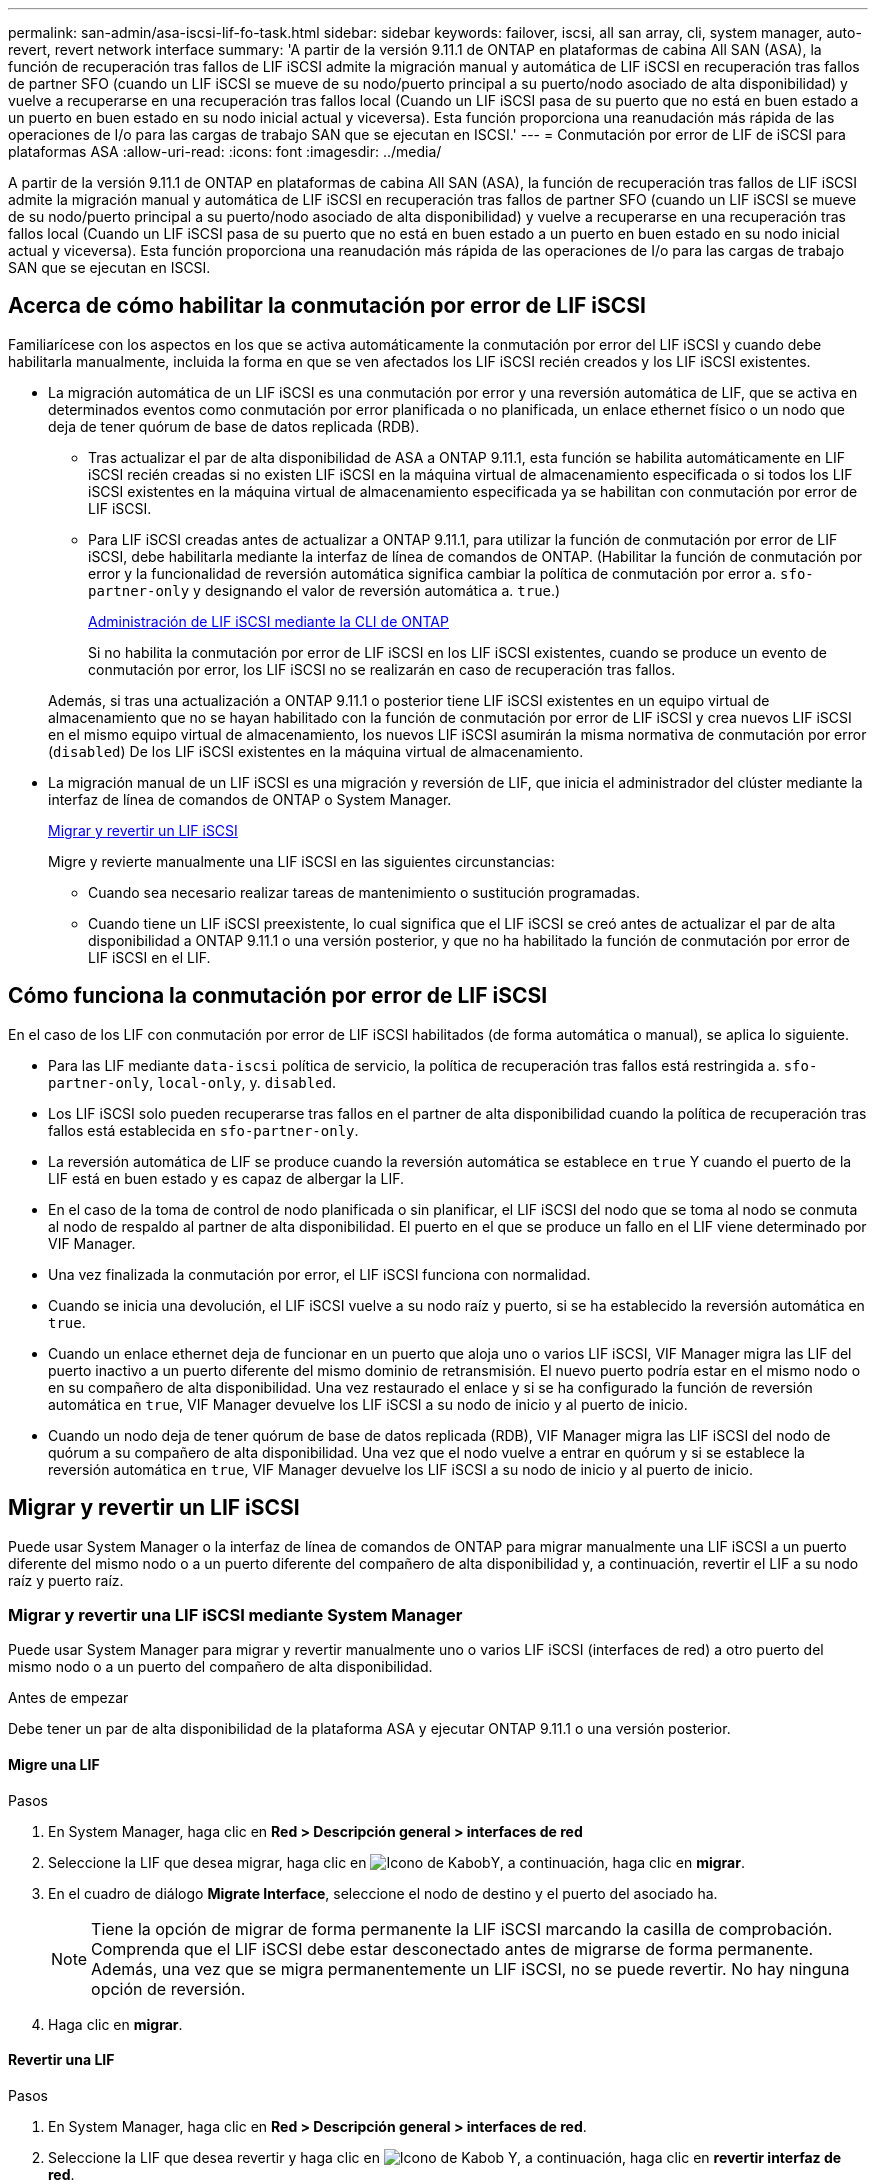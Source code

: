 ---
permalink: san-admin/asa-iscsi-lif-fo-task.html 
sidebar: sidebar 
keywords: failover, iscsi, all san array, cli, system manager, auto-revert, revert network interface 
summary: 'A partir de la versión 9.11.1 de ONTAP en plataformas de cabina All SAN (ASA), la función de recuperación tras fallos de LIF iSCSI admite la migración manual y automática de LIF iSCSI en recuperación tras fallos de partner SFO (cuando un LIF iSCSI se mueve de su nodo/puerto principal a su puerto/nodo asociado de alta disponibilidad) y vuelve a recuperarse en una recuperación tras fallos local (Cuando un LIF iSCSI pasa de su puerto que no está en buen estado a un puerto en buen estado en su nodo inicial actual y viceversa). Esta función proporciona una reanudación más rápida de las operaciones de I/o para las cargas de trabajo SAN que se ejecutan en ISCSI.' 
---
= Conmutación por error de LIF de iSCSI para plataformas ASA
:allow-uri-read: 
:icons: font
:imagesdir: ../media/


[role="lead"]
A partir de la versión 9.11.1 de ONTAP en plataformas de cabina All SAN (ASA), la función de recuperación tras fallos de LIF iSCSI admite la migración manual y automática de LIF iSCSI en recuperación tras fallos de partner SFO (cuando un LIF iSCSI se mueve de su nodo/puerto principal a su puerto/nodo asociado de alta disponibilidad) y vuelve a recuperarse en una recuperación tras fallos local (Cuando un LIF iSCSI pasa de su puerto que no está en buen estado a un puerto en buen estado en su nodo inicial actual y viceversa). Esta función proporciona una reanudación más rápida de las operaciones de I/o para las cargas de trabajo SAN que se ejecutan en ISCSI.



== Acerca de cómo habilitar la conmutación por error de LIF iSCSI

[role="Lead"]
Familiarícese con los aspectos en los que se activa automáticamente la conmutación por error del LIF iSCSI y cuando debe habilitarla manualmente, incluida la forma en que se ven afectados los LIF iSCSI recién creados y los LIF iSCSI existentes.

* La migración automática de un LIF iSCSI es una conmutación por error y una reversión automática de LIF, que se activa en determinados eventos como conmutación por error planificada o no planificada, un enlace ethernet físico o un nodo que deja de tener quórum de base de datos replicada (RDB).
+
** Tras actualizar el par de alta disponibilidad de ASA a ONTAP 9.11.1, esta función se habilita automáticamente en LIF iSCSI recién creadas si no existen LIF iSCSI en la máquina virtual de almacenamiento especificada o si todos los LIF iSCSI existentes en la máquina virtual de almacenamiento especificada ya se habilitan con conmutación por error de LIF iSCSI.
** Para LIF iSCSI creadas antes de actualizar a ONTAP 9.11.1, para utilizar la función de conmutación por error de LIF iSCSI, debe habilitarla mediante la interfaz de línea de comandos de ONTAP. (Habilitar la función de conmutación por error y la funcionalidad de reversión automática significa cambiar la política de conmutación por error a. `sfo-partner-only` y designando el valor de reversión automática a. `true`.)
+
<<Administración de LIF iSCSI mediante la CLI de ONTAP>>

+
Si no habilita la conmutación por error de LIF iSCSI en los LIF iSCSI existentes, cuando se produce un evento de conmutación por error, los LIF iSCSI no se realizarán en caso de recuperación tras fallos.

+
Además, si tras una actualización a ONTAP 9.11.1 o posterior tiene LIF iSCSI existentes en un equipo virtual de almacenamiento que no se hayan habilitado con la función de conmutación por error de LIF iSCSI y crea nuevos LIF iSCSI en el mismo equipo virtual de almacenamiento, los nuevos LIF iSCSI asumirán la misma normativa de conmutación por error (`disabled`) De los LIF iSCSI existentes en la máquina virtual de almacenamiento.



* La migración manual de un LIF iSCSI es una migración y reversión de LIF, que inicia el administrador del clúster mediante la interfaz de línea de comandos de ONTAP o System Manager.
+
<<Migrar y revertir un LIF iSCSI>>

+
Migre y revierte manualmente una LIF iSCSI en las siguientes circunstancias:

+
** Cuando sea necesario realizar tareas de mantenimiento o sustitución programadas.
** Cuando tiene un LIF iSCSI preexistente, lo cual significa que el LIF iSCSI se creó antes de actualizar el par de alta disponibilidad a ONTAP 9.11.1 o una versión posterior, y que no ha habilitado la función de conmutación por error de LIF iSCSI en el LIF.






== Cómo funciona la conmutación por error de LIF iSCSI

[role="Lead"]
En el caso de los LIF con conmutación por error de LIF iSCSI habilitados (de forma automática o manual), se aplica lo siguiente.

* Para las LIF mediante `data-iscsi` política de servicio, la política de recuperación tras fallos está restringida a. `sfo-partner-only`, `local-only`, y. `disabled`.
* Los LIF iSCSI solo pueden recuperarse tras fallos en el partner de alta disponibilidad cuando la política de recuperación tras fallos está establecida en `sfo-partner-only`.
* La reversión automática de LIF se produce cuando la reversión automática se establece en `true` Y cuando el puerto de la LIF está en buen estado y es capaz de albergar la LIF.
* En el caso de la toma de control de nodo planificada o sin planificar, el LIF iSCSI del nodo que se toma al nodo se conmuta al nodo de respaldo al partner de alta disponibilidad. El puerto en el que se produce un fallo en el LIF viene determinado por VIF Manager.
* Una vez finalizada la conmutación por error, el LIF iSCSI funciona con normalidad.
* Cuando se inicia una devolución, el LIF iSCSI vuelve a su nodo raíz y puerto, si se ha establecido la reversión automática en `true`.
* Cuando un enlace ethernet deja de funcionar en un puerto que aloja uno o varios LIF iSCSI, VIF Manager migra las LIF del puerto inactivo a un puerto diferente del mismo dominio de retransmisión. El nuevo puerto podría estar en el mismo nodo o en su compañero de alta disponibilidad. Una vez restaurado el enlace y si se ha configurado la función de reversión automática en `true`, VIF Manager devuelve los LIF iSCSI a su nodo de inicio y al puerto de inicio.
* Cuando un nodo deja de tener quórum de base de datos replicada (RDB), VIF Manager migra las LIF iSCSI del nodo de quórum a su compañero de alta disponibilidad. Una vez que el nodo vuelve a entrar en quórum y si se establece la reversión automática en `true`, VIF Manager devuelve los LIF iSCSI a su nodo de inicio y al puerto de inicio.




== Migrar y revertir un LIF iSCSI

[role="Lead"]
Puede usar System Manager o la interfaz de línea de comandos de ONTAP para migrar manualmente una LIF iSCSI a un puerto diferente del mismo nodo o a un puerto diferente del compañero de alta disponibilidad y, a continuación, revertir el LIF a su nodo raíz y puerto raíz.



=== Migrar y revertir una LIF iSCSI mediante System Manager

[role="Lead"]
Puede usar System Manager para migrar y revertir manualmente uno o varios LIF iSCSI (interfaces de red) a otro puerto del mismo nodo o a un puerto del compañero de alta disponibilidad.

.Antes de empezar
Debe tener un par de alta disponibilidad de la plataforma ASA y ejecutar ONTAP 9.11.1 o una versión posterior.



==== Migre una LIF

.Pasos
. En System Manager, haga clic en *Red > Descripción general > interfaces de red*
. Seleccione la LIF que desea migrar, haga clic en image:icon_kabob.gif["Icono de Kabob"]Y, a continuación, haga clic en *migrar*.
. En el cuadro de diálogo *Migrate Interface*, seleccione el nodo de destino y el puerto del asociado ha.
+

NOTE: Tiene la opción de migrar de forma permanente la LIF iSCSI marcando la casilla de comprobación. Comprenda que el LIF iSCSI debe estar desconectado antes de migrarse de forma permanente. Además, una vez que se migra permanentemente un LIF iSCSI, no se puede revertir. No hay ninguna opción de reversión.

. Haga clic en *migrar*.




==== Revertir una LIF

.Pasos
. En System Manager, haga clic en *Red > Descripción general > interfaces de red*.
. Seleccione la LIF que desea revertir y haga clic en image:icon_kabob.gif["Icono de Kabob"] Y, a continuación, haga clic en *revertir interfaz de red*.
. En el cuadro de diálogo *Revert Network Interface*, haga clic en *Revert*.




=== Migrar y revertir una LIF iSCSI mediante la interfaz de línea de comandos de ONTAP

[role="Lead"]
Puede usar el CLI de ONTAP para migrar y revertir manualmente uno o varios LIF iSCSI a otro puerto del mismo nodo o a un puerto del compañero de alta disponibilidad.

.Antes de empezar
Debe tener un par de alta disponibilidad de la plataforma ASA y ejecutar ONTAP 9.11.1 o una versión posterior.

|===


| Si desea... | Se usa este comando... 


| Migre un LIF iSCSI a otro nodo/puerto | Consulte link:../networking/migrate_a_lif.html["Migre una LIF"] para los comandos disponibles. 


| Revierte un LIF iSCSI a su puerto/nodo de inicio | Consulte link:../networking/revert_a_lif_to_its_home_port.html["Revierte una LIF a su puerto raíz"] para los comandos disponibles. 
|===


== Administración de LIF iSCSI mediante la CLI de ONTAP

Puede utilizar la CLI de ONTAP para administrar LIF iSCSI, incluida la creación de LIF iSCSI nuevos y la habilitación de la función de conmutación por error de LIF iSCSI para LIF preexistentes.

.Antes de empezar
Debe tener un par de alta disponibilidad de la plataforma ASA y ejecutar ONTAP 9.11.1 o una versión posterior.

.Acerca de esta tarea
Consulte https://["Referencia de comandos de la ONTAP"^] para obtener una lista completa de `network interface` comandos.

|===


| Si desea... | Se usa este comando... 


| Cree una LIF iSCSI | `network interface create -vserver _SVM_name_ -lif _iscsi_lif_ -service-policy default-data-blocks -data-protocol iscsi -home-node _node_name_ -home-port _port_name_ -address _IP_address_ -netmask _netmask_value_`Si es necesario, consulte link:../networking/create_a_lif.html["Cree una LIF"] si quiere más información. 


| Compruebe que la LIF se ha creado correctamente | `network interface show -vserver _SVM_name_ -fields failover-policy,failover-group,auto-revert,is-home` 


| Verificar si puede anular la reversión automática predeterminada en las LIF iSCSI | `network interface modify -vserver _SVM_name_ -lif _iscsi_lif_ -auto-revert false` 


| Realice una recuperación tras fallos del almacenamiento en un LIF iSCSI | `storage failover takeover -ofnode _node_name_ -option normal`Recibirá una advertencia: `A takeover will be initiated. Once the partner node reboots, a giveback will be automatically initiated. Do you want to continue? {y/n}:`A. `y` Respuesta muestra un mensaje de toma de control de su partner de alta disponibilidad. 


| Activa la función de recuperación tras fallos de LIF iSCSI para LIF preexistentes | Para LIF iSCSI creadas antes de actualizar el clúster a ONTAP 9.11.1 o posterior, puede habilitar la función de conmutación por error de LIF iSCSI (al modificar la política de conmutación por error a. `sfo-partner-only` y al modificar la funcionalidad de reversión automática a. `true`):
`network interface modify -vserver _SVM_name_ -lif _iscsi_lif_ –failover-policy sfo-partner-only -auto-revert true`Este comando se puede ejecutar en todas las LIF iSCSI de una máquina virtual de almacenamiento especificando “-lif*” y manteniendo los demás parámetros iguales. 


| Deshabilite la función de recuperación tras fallos de LIF iSCSI para los LIF preexistentes | Para LIF iSCSI creadas antes de actualizar el clúster a ONTAP 9.11.1 o posterior, puede deshabilitar la función de conmutación por error de LIF iSCSI y la funcionalidad de reversión automática:
`network interface modify -vserver _SVM_name_ -lif _iscsi_lif_ –failover-policy disabled -auto-revert false`Este comando se puede ejecutar en todas las LIF iSCSI de un equipo virtual de almacenamiento especificando “-lif*” y manteniendo los demás parámetros iguales. 
|===